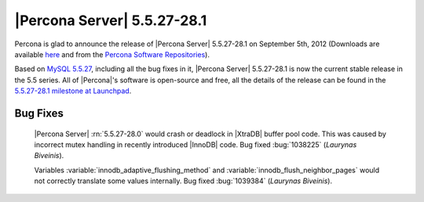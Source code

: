 .. rn:: 5.5.27-28.1

===============================
 |Percona Server| 5.5.27-28.1
===============================

Percona is glad to announce the release of |Percona Server| 5.5.27-28.1 on September 5th, 2012 (Downloads are available `here <http://www.percona.com/downloads/Percona-Server-5.5/Percona-Server-5.5.27-28.1/>`_ and from the `Percona Software Repositories <http://www.percona.com/docs/wiki/repositories:start>`_).

Based on `MySQL 5.5.27 <http://dev.mysql.com/doc/refman/5.5/en/news-5-5-27.html>`_, including all the bug fixes in it, |Percona Server| 5.5.27-28.1 is now the current stable release in the 5.5 series. All of |Percona|'s software is open-source and free, all the details of the release can be found in the `5.5.27-28.1 milestone at Launchpad <https://launchpad.net/percona-server/+milestone/5.5.27-28.1>`_. 

Bug Fixes
=========

 |Percona Server| :rn:`5.5.27-28.0` would crash or deadlock in |XtraDB| buffer pool code. This was caused by incorrect mutex handling in recently introduced |InnoDB| code. Bug fixed :bug:`1038225` (*Laurynas Biveinis*).

 Variables :variable:`innodb_adaptive_flushing_method` and :variable:`innodb_flush_neighbor_pages` would not correctly translate some values internally. Bug fixed :bug:`1039384` (*Laurynas Biveinis*).

